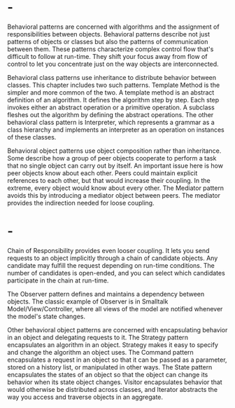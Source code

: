 * -
Behavioral patterns are concerned with algorithms and the assignment of
responsibilities between objects. Behavioral patterns describe not just patterns
of objects or classes but also the patterns of communication between them. These
patterns characterize complex control flow that's difficult to follow at
run-time. They shift your focus away from flow of control to let you concentrate
just on the way objects are interconnected.

Behavioral class patterns use inheritance to distribute behavior between
classes. This chapter includes two such patterns. Template Method is the simpler
and more common of the two. A template method is an abstract definition of an
algorithm. It defines the algorithm step by step. Each step invokes either an
abstract operation or a primitive operation. A subclass fleshes out the
algorithm by defining the abstract operations. The other behavioral class
pattern is Interpreter, which represents a grammar as a class hierarchy and
implements an interpreter as an operation on instances of these classes.

Behavioral object patterns use object composition rather than inheritance. Some
describe how a group of peer objects cooperate to perform a task that no single
object can carry out by itself. An important issue here is how peer objects know
about each other. Peers could maintain explicit references to each other, but
that would increase their coupling. In the extreme, every object would know
about every other. The Mediator pattern avoids this by introducing a mediator
object between peers. The mediator provides the indirection needed for loose
coupling.
* -
Chain of Responsibility provides even looser coupling. It lets you send requests
to an object implicitly through a chain of candidate objects. Any candidate may
fulfill the request depending on run-time conditions. The number of candidates
is open-ended, and you can select which candidates participate in the chain at
run-time.

The Observer pattern defines and maintains a dependency between objects. The
classic example of Observer is in Smalltalk Model/View/Controller, where all
views of the model are notified whenever the model's state changes.

Other behavioral object patterns are concerned with encapsulating behavior in an
object and delegating requests to it. The Strategy pattern encapsulates an
algorithm in an object. Strategy makes it easy to specify and change the
algorithm an object uses. The Command pattern encapsulates a request in an
object so that it can be passed as a parameter, stored on a history list, or
manipulated in other ways. The State pattern encapsulates the states of an
object so that the object can change its behavior when its state object changes.
Visitor encapsulates behavior that would otherwise be distributed across
classes, and Iterator abstracts the way you access and traverse objects in an
aggregate.
